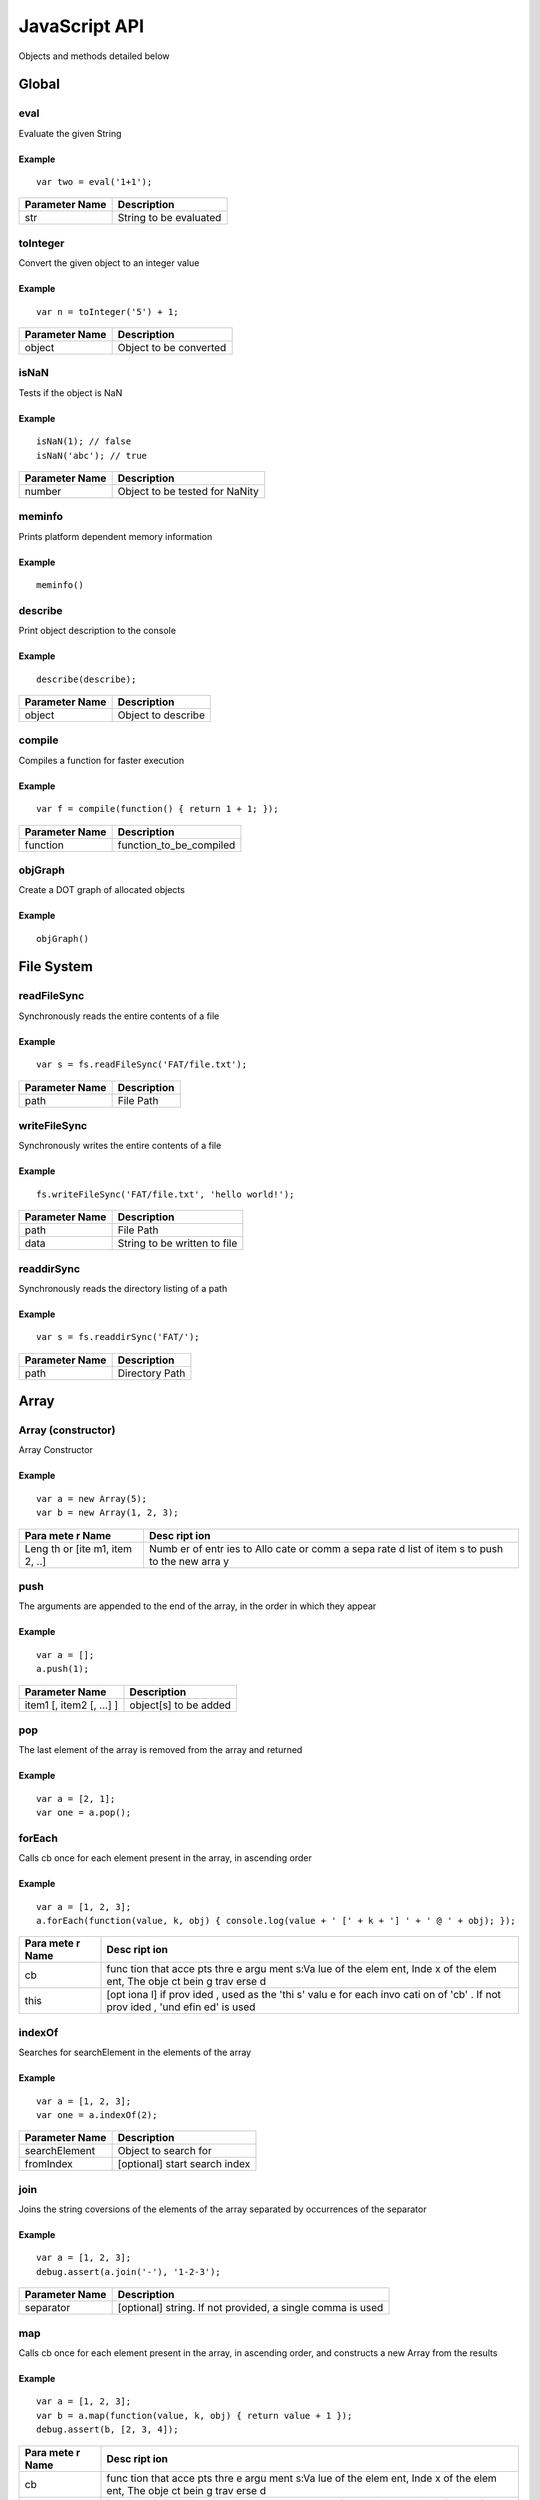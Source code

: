 JavaScript API
==============

Objects and methods detailed below

Global
------

eval
~~~~

Evaluate the given String

Example
^^^^^^^

::

    var two = eval('1+1');

+------------------+--------------------------+
| Parameter Name   | Description              |
+==================+==========================+
| str              | String to be evaluated   |
+------------------+--------------------------+

toInteger
~~~~~~~~~

Convert the given object to an integer value

Example
^^^^^^^

::

    var n = toInteger('5') + 1;

+------------------+--------------------------+
| Parameter Name   | Description              |
+==================+==========================+
| object           | Object to be converted   |
+------------------+--------------------------+

isNaN
~~~~~

Tests if the object is NaN

Example
^^^^^^^

::

    isNaN(1); // false
    isNaN('abc'); // true

+------------------+----------------------------------+
| Parameter Name   | Description                      |
+==================+==================================+
| number           | Object to be tested for NaNity   |
+------------------+----------------------------------+

meminfo
~~~~~~~

Prints platform dependent memory information

Example
^^^^^^^

::

    meminfo()

describe
~~~~~~~~

Print object description to the console

Example
^^^^^^^

::

    describe(describe);

+------------------+----------------------+
| Parameter Name   | Description          |
+==================+======================+
| object           | Object to describe   |
+------------------+----------------------+

compile
~~~~~~~

Compiles a function for faster execution

Example
^^^^^^^

::

    var f = compile(function() { return 1 + 1; });

+------------------+------------------------------+
| Parameter Name   | Description                  |
+==================+==============================+
| function         | function\_to\_be\_compiled   |
+------------------+------------------------------+

objGraph
~~~~~~~~

Create a DOT graph of allocated objects

Example
^^^^^^^

::

    objGraph()

File System
-----------

readFileSync
~~~~~~~~~~~~

Synchronously reads the entire contents of a file

Example
^^^^^^^

::

    var s = fs.readFileSync('FAT/file.txt');

+------------------+---------------+
| Parameter Name   | Description   |
+==================+===============+
| path             | File Path     |
+------------------+---------------+

writeFileSync
~~~~~~~~~~~~~

Synchronously writes the entire contents of a file

Example
^^^^^^^

::

    fs.writeFileSync('FAT/file.txt', 'hello world!');

+------------------+--------------------------------+
| Parameter Name   | Description                    |
+==================+================================+
| path             | File Path                      |
+------------------+--------------------------------+
| data             | String to be written to file   |
+------------------+--------------------------------+

readdirSync
~~~~~~~~~~~

Synchronously reads the directory listing of a path

Example
^^^^^^^

::

    var s = fs.readdirSync('FAT/');

+------------------+------------------+
| Parameter Name   | Description      |
+==================+==================+
| path             | Directory Path   |
+------------------+------------------+

Array
-----

Array (constructor)
~~~~~~~~~~~~~~~~~~~

Array Constructor

Example
^^^^^^^

::

    var a = new Array(5);
    var b = new Array(1, 2, 3);

+------+------+
| Para | Desc |
| mete | ript |
| r    | ion  |
| Name |      |
+======+======+
| Leng | Numb |
| th   | er   |
| or   | of   |
| [ite | entr |
| m1,  | ies  |
| item | to   |
| 2,   | Allo |
| ..]  | cate |
|      | or   |
|      | comm |
|      | a    |
|      | sepa |
|      | rate |
|      | d    |
|      | list |
|      | of   |
|      | item |
|      | s    |
|      | to   |
|      | push |
|      | to   |
|      | the  |
|      | new  |
|      | arra |
|      | y    |
+------+------+

push
~~~~

The arguments are appended to the end of the array, in the order in
which they appear

Example
^^^^^^^

::

    var a = [];
    a.push(1);

+----------------------------+-------------------------+
| Parameter Name             | Description             |
+============================+=========================+
| item1 [, item2 [, ...] ]   | object[s] to be added   |
+----------------------------+-------------------------+

pop
~~~

The last element of the array is removed from the array and returned

Example
^^^^^^^

::

    var a = [2, 1];
    var one = a.pop();

forEach
~~~~~~~

Calls cb once for each element present in the array, in ascending order

Example
^^^^^^^

::

    var a = [1, 2, 3];
    a.forEach(function(value, k, obj) { console.log(value + ' [' + k + '] ' + ' @ ' + obj); });

+------+------+
| Para | Desc |
| mete | ript |
| r    | ion  |
| Name |      |
+======+======+
| cb   | func |
|      | tion |
|      | that |
|      | acce |
|      | pts  |
|      | thre |
|      | e    |
|      | argu |
|      | ment |
|      | s:Va |
|      | lue  |
|      | of   |
|      | the  |
|      | elem |
|      | ent, |
|      | Inde |
|      | x    |
|      | of   |
|      | the  |
|      | elem |
|      | ent, |
|      | The  |
|      | obje |
|      | ct   |
|      | bein |
|      | g    |
|      | trav |
|      | erse |
|      | d    |
+------+------+
| this | [opt |
|      | iona |
|      | l]   |
|      | if   |
|      | prov |
|      | ided |
|      | ,    |
|      | used |
|      | as   |
|      | the  |
|      | 'thi |
|      | s'   |
|      | valu |
|      | e    |
|      | for  |
|      | each |
|      | invo |
|      | cati |
|      | on   |
|      | of   |
|      | 'cb' |
|      | .    |
|      | If   |
|      | not  |
|      | prov |
|      | ided |
|      | ,    |
|      | 'und |
|      | efin |
|      | ed'  |
|      | is   |
|      | used |
+------+------+

indexOf
~~~~~~~

Searches for searchElement in the elements of the array

Example
^^^^^^^

::

    var a = [1, 2, 3];
    var one = a.indexOf(2);

+------------------+---------------------------------+
| Parameter Name   | Description                     |
+==================+=================================+
| searchElement    | Object to search for            |
+------------------+---------------------------------+
| fromIndex        | [optional] start search index   |
+------------------+---------------------------------+

join
~~~~

Joins the string coversions of the elements of the array separated by
occurrences of the separator

Example
^^^^^^^

::

    var a = [1, 2, 3];
    debug.assert(a.join('-'), '1-2-3');

+------------------+--------------------------------------------------------------+
| Parameter Name   | Description                                                  |
+==================+==============================================================+
| separator        | [optional] string. If not provided, a single comma is used   |
+------------------+--------------------------------------------------------------+

map
~~~

Calls cb once for each element present in the array, in ascending order,
and constructs a new Array from the results

Example
^^^^^^^

::

    var a = [1, 2, 3];
    var b = a.map(function(value, k, obj) { return value + 1 });
    debug.assert(b, [2, 3, 4]);

+------+------+
| Para | Desc |
| mete | ript |
| r    | ion  |
| Name |      |
+======+======+
| cb   | func |
|      | tion |
|      | that |
|      | acce |
|      | pts  |
|      | thre |
|      | e    |
|      | argu |
|      | ment |
|      | s:Va |
|      | lue  |
|      | of   |
|      | the  |
|      | elem |
|      | ent, |
|      | Inde |
|      | x    |
|      | of   |
|      | the  |
|      | elem |
|      | ent, |
|      | The  |
|      | obje |
|      | ct   |
|      | bein |
|      | g    |
|      | trav |
|      | erse |
|      | d    |
+------+------+
| this | [opt |
|      | iona |
|      | l]   |
|      | if   |
|      | prov |
|      | ided |
|      | ,    |
|      | used |
|      | as   |
|      | the  |
|      | 'thi |
|      | s'   |
|      | valu |
|      | e    |
|      | for  |
|      | each |
|      | invo |
|      | cati |
|      | on   |
|      | of   |
|      | 'cb' |
|      | .    |
|      | If   |
|      | not  |
|      | prov |
|      | ided |
|      | ,    |
|      | 'und |
|      | efin |
|      | ed'  |
|      | is   |
|      | used |
+------+------+

slice
~~~~~

Creates a new array with elements from the specified array starting from
index 'start' up to index 'end'

Example
^^^^^^^

::

    [1, 2, 3].slice(1); // [2, 3]

+------------------+--------------------------------------------------------+
| Parameter Name   | Description                                            |
+==================+========================================================+
| start            | Element index to start from, may be undefined          |
+------------------+--------------------------------------------------------+
| end              | Last element index (not inclusive), may be undefined   |
+------------------+--------------------------------------------------------+

sort
~~~~

Sorts the array elements

Example
^^^^^^^

::

    [3, 1, 2].sort(); // [1, 2, 3]

+------+------+
| Para | Desc |
| mete | ript |
| r    | ion  |
| Name |      |
+======+======+
| comp | Func |
| aref | tion |
| n    | rece |
|      | ivin |
|      | g    |
|      | (x,  |
|      | y)   |
|      | and  |
|      | retu |
|      | rns  |
|      | a    |
|      | nega |
|      | tive |
|      | valu |
|      | e    |
|      | if x |
|      | < y, |
|      | zero |
|      | if x |
|      | = y  |
|      | or a |
|      | posi |
|      | tive |
|      | valu |
|      | e    |
|      | if x |
|      | > y  |
+------+------+

filter
~~~~~~

Calls cb once for each element present in the array, in ascending order,
and constructs a new Array from any element for which cb returned 'true'

Example
^^^^^^^

::

    var a = [1, 2, 3];
    var b = a.filter(function(value) { return value > 1 });
    b; // [2, 3]

+------+------+
| Para | Desc |
| mete | ript |
| r    | ion  |
| Name |      |
+======+======+
| cb   | func |
|      | tion |
|      | that |
|      | acce |
|      | pts  |
|      | thre |
|      | e    |
|      | argu |
|      | ment |
|      | s:Va |
|      | lue  |
|      | of   |
|      | the  |
|      | elem |
|      | ent, |
|      | Inde |
|      | x    |
|      | of   |
|      | the  |
|      | elem |
|      | ent, |
|      | The  |
|      | obje |
|      | ct   |
|      | bein |
|      | g    |
|      | trav |
|      | erse |
|      | d    |
+------+------+
| this | [opt |
|      | iona |
|      | l]   |
|      | if   |
|      | prov |
|      | ided |
|      | ,    |
|      | used |
|      | as   |
|      | the  |
|      | 'thi |
|      | s'   |
|      | valu |
|      | e    |
|      | for  |
|      | each |
|      | invo |
|      | cati |
|      | on   |
|      | of   |
|      | 'cb' |
|      | .    |
|      | If   |
|      | not  |
|      | prov |
|      | ided |
|      | ,    |
|      | 'und |
|      | efin |
|      | ed'  |
|      | is   |
|      | used |
+------+------+

concat
~~~~~~

Concatanates a given array with a list of items. If an item is an array
itself, its members are used

Example
^^^^^^^

::

    var a = [1, 2, 3];
    var b = a.concat([4, 5, 6], 7); // [1, 2, 3, 4, 5, 6, 7]

+-------------------------------+-----------------------------------------+
| Parameter Name                | Description                             |
+===============================+=========================================+
| [item1 [, item2 [, item3]]]   | optional list of items to concatanate   |
+-------------------------------+-----------------------------------------+

String
------

String (constructor)
~~~~~~~~~~~~~~~~~~~~

String Constructor

Example
^^^^^^^

::

    var s = new String('hello');

+------------------+---------------+
| Parameter Name   | Description   |
+==================+===============+
| String           | String        |
+------------------+---------------+

split
~~~~~

Breaks a string into substrings based on occurences of 'separator'

Example
^^^^^^^

::

    var s = '1|2|3';
    var a = s.split('|');
    debug.assert(a, [ '1', '2', '3' ]);

+------------------+---------------+
| Parameter Name   | Description   |
+==================+===============+
| separator        | Delimiter     |
+------------------+---------------+

indexOf
~~~~~~~

Search for occurences of 'searchString' in a given string

Example
^^^^^^^

::

    var s = 'looking for me';
    var i = s.indexOf('for');
    debug.assert(i, 8);

+------------------+------------------------+
| Parameter Name   | Description            |
+==================+========================+
| searchString     | String to search for   |
+------------------+------------------------+

substring
~~~~~~~~~

Creates a new string based on a subset of a given string

Example
^^^^^^^

::

    var s = 'a big string';
    var big = s.substring(2, 5);

+------------------+-------------------------------------------------+
| Parameter Name   | Description                                     |
+==================+=================================================+
| start            | Character position to start from                |
+------------------+-------------------------------------------------+
| end              | Character position to end with (not including   |
+------------------+-------------------------------------------------+

charAt
~~~~~~

Creates a new string containing the character at a position

Example
^^^^^^^

::

    var s = 'a string';
    var a = s.charAt(0);

+------------------+-------------------------+
| Parameter Name   | Description             |
+==================+=========================+
| pos              | Position of character   |
+------------------+-------------------------+

charCodeAt
~~~~~~~~~~

Get the ASCII value of the character at a position

Example
^^^^^^^

::

    var s = 'a string';
    var ninty_seven = s.charCodeAt(0);

+------------------+-------------------------+
| Parameter Name   | Description             |
+==================+=========================+
| pos              | Position of character   |
+------------------+-------------------------+

toLowerCase
~~~~~~~~~~~

Convert a string to lower case characters

Example
^^^^^^^

::

    var s = 'Hello World';
    s.toLowerCase(); // 'hello world'

toUpperCase
~~~~~~~~~~~

Convert a string to upper case characters

Example
^^^^^^^

::

    var s = 'Hello World';
    s.toUpperCase(); // 'HELLO WORLD'

Function
--------

Function (constructor)
~~~~~~~~~~~~~~~~~~~~~~

Function Constructor

Example
^^^^^^^

::

    var f = new Function('a', 'b', 'return a+b');
    console.log('1+2=' + f(1, 2));

+-------------------------+--------------------------+
| Parameter Name          | Description              |
+=========================+==========================+
| [arg1, [arg2, [.. ]]]   | Formal Parameter Names   |
+-------------------------+--------------------------+
| Body                    | Function Body            |
+-------------------------+--------------------------+

call
~~~~

Invoke function call

Example
^^^^^^^

::

    function fun() { this.prop = 'prop' }
    var obj = {};
    fun.call(obj);
    obj; // { prop : 'prop' }

+-------------------+--------------------------------------------+
| Parameter Name    | Description                                |
+===================+============================================+
| thisArg           | The 'this' value on function invocation    |
+-------------------+--------------------------------------------+
| arg1, arg2, ...   | [optional] arguments to pass to function   |
+-------------------+--------------------------------------------+

apply
~~~~~

Invoke function call

Example
^^^^^^^

::

    function fun(a, b) { return a + b; }
    fun.apply(undefined, [1, 2]); // 3

+------------------+-----------------------------------------------------+
| Parameter Name   | Description                                         |
+==================+=====================================================+
| thisArg          | The 'this' value on function invocation             |
+------------------+-----------------------------------------------------+
| argArray         | [optional] Array of arguments to pass to function   |
+------------------+-----------------------------------------------------+

bind
~~~~

Returns a new Function object based on the current function object, but
the 'this' value is bound to thisArg

Example
^^^^^^^

::

    function fun() { return this.prop; }
    var f = fun.bind({ prop : 1});
    f(); // 1

+------------------+-------------------------------------------+
| Parameter Name   | Description                               |
+==================+===========================================+
| thisArg          | The 'this' value on function invokation   |
+------------------+-------------------------------------------+

ArrayBuffer
-----------

ArrayBuffer (constructor)
~~~~~~~~~~~~~~~~~~~~~~~~~

ArrayBuffer Constructor

Example
^^^^^^^

::

    var a = new ArrayBuffer(5);

+------------------+-----------------------------------+
| Parameter Name   | Description                       |
+==================+===================================+
| Size             | Number of bytes in Array Buffer   |
+------------------+-----------------------------------+

ArrayBufferView
---------------

Int8Array (constructor)
~~~~~~~~~~~~~~~~~~~~~~~

Int8Array Constructor

Example
^^^^^^^

::

    var a = new Int8Array(5);

+------+------+
| Para | Desc |
| mete | ript |
| r    | ion  |
| Name |      |
+======+======+
| Arra | Arra |
| y/Ar | y,   |
| rayB | Arra |
| uffe | yBuf |
| r/Si | fer  |
| ze   | or   |
|      | Numb |
|      | er   |
|      | of   |
|      | Elem |
|      | ents |
|      | in a |
|      | newl |
|      | y    |
|      | crea |
|      | ted  |
|      | Arra |
|      | yBuf |
|      | fer  |
+------+------+

Uint8Array (constructor)
~~~~~~~~~~~~~~~~~~~~~~~~

Uint8Array Constructor

Example
^^^^^^^

::

    var a = new Uint8Array(5);

+------+------+
| Para | Desc |
| mete | ript |
| r    | ion  |
| Name |      |
+======+======+
| Arra | Arra |
| y/Ar | y,   |
| rayB | Arra |
| uffe | yBuf |
| r/Si | fer  |
| ze   | or   |
|      | Numb |
|      | er   |
|      | of   |
|      | Elem |
|      | ents |
|      | in a |
|      | newl |
|      | y    |
|      | crea |
|      | ted  |
|      | Arra |
|      | yBuf |
|      | fer  |
+------+------+

Int16Array (constructor)
~~~~~~~~~~~~~~~~~~~~~~~~

Int16Array Constructor

Example
^^^^^^^

::

    var a = new Int16Array(5);

+------+------+
| Para | Desc |
| mete | ript |
| r    | ion  |
| Name |      |
+======+======+
| Arra | Arra |
| y/Ar | y,   |
| rayB | Arra |
| uffe | yBuf |
| r/Si | fer  |
| ze   | or   |
|      | Numb |
|      | er   |
|      | of   |
|      | Elem |
|      | ents |
|      | in a |
|      | newl |
|      | y    |
|      | crea |
|      | ted  |
|      | Arra |
|      | yBuf |
|      | fer  |
+------+------+

Uint16Array (constructor)
~~~~~~~~~~~~~~~~~~~~~~~~~

Uint16Array Constructor

Example
^^^^^^^

::

    var a = new Uint16Array(5);

+------+------+
| Para | Desc |
| mete | ript |
| r    | ion  |
| Name |      |
+======+======+
| Arra | Arra |
| y/Ar | y,   |
| rayB | Arra |
| uffe | yBuf |
| r/Si | fer  |
| ze   | or   |
|      | Numb |
|      | er   |
|      | of   |
|      | Elem |
|      | ents |
|      | in a |
|      | newl |
|      | y    |
|      | crea |
|      | ted  |
|      | Arra |
|      | yBuf |
|      | fer  |
+------+------+

Int32Array (constructor)
~~~~~~~~~~~~~~~~~~~~~~~~

Int32Array Constructor

Example
^^^^^^^

::

    var a = new Int32Array(5);

+------+------+
| Para | Desc |
| mete | ript |
| r    | ion  |
| Name |      |
+======+======+
| Arra | Arra |
| y/Ar | y,   |
| rayB | Arra |
| uffe | yBuf |
| r/Si | fer  |
| ze   | or   |
|      | Numb |
|      | er   |
|      | of   |
|      | Elem |
|      | ents |
|      | in a |
|      | newl |
|      | y    |
|      | crea |
|      | ted  |
|      | Arra |
|      | yBuf |
|      | fer  |
+------+------+

Uint32Array (constructor)
~~~~~~~~~~~~~~~~~~~~~~~~~

Uint32Array Constructor

Example
^^^^^^^

::

    var a = new Uint32Array(5);

+------+------+
| Para | Desc |
| mete | ript |
| r    | ion  |
| Name |      |
+======+======+
| Arra | Arra |
| y/Ar | y,   |
| rayB | Arra |
| uffe | yBuf |
| r/Si | fer  |
| ze   | or   |
|      | Numb |
|      | er   |
|      | of   |
|      | Elem |
|      | ents |
|      | in a |
|      | newl |
|      | y    |
|      | crea |
|      | ted  |
|      | Arra |
|      | yBuf |
|      | fer  |
+------+------+

subarray
~~~~~~~~

Return a partial typed array based on the typed arrayIf end is
unspecified, the subarray contains all elements from begin to the end of
the TypedArray. If either begin or end are negative, they are calculated
from the end of the array

Example
^^^^^^^

::

    var a = new Int8Array(16);
    var b = a.subarray(1, 5);

+------------------+-------------------------------------+
| Parameter Name   | Description                         |
+==================+=====================================+
| begin            | Start offset (inclusive)            |
+------------------+-------------------------------------+
| end              | (Optional) End offset (exclusive)   |
+------------------+-------------------------------------+

Object
------

Object (constructor)
~~~~~~~~~~~~~~~~~~~~

Object Constructor

Example
^^^^^^^

::

    var o = new Object(5);

toString
~~~~~~~~

The object is converted to a string

Example
^^^^^^^

::

    var a = 1;
    debug.assert(a.toString(), '1');

+------------------+-----------------------------------------+
| Parameter Name   | Description                             |
+==================+=========================================+
| radix            | (optional) radix to use in conversion   |
+------------------+-----------------------------------------+

on
~~

Adds a listener for the specified event

Example
^^^^^^^

::

    a.on('data', function() { console.log('data!'); });

+------------------+-------------------------------------+
| Parameter Name   | Description                         |
+==================+=====================================+
| event            | event to listen on                  |
+------------------+-------------------------------------+
| cb               | callback function called on event   |
+------------------+-------------------------------------+

emit
~~~~

Execute each of the listeners on the event

Example
^^^^^^^

::

    a.emit('data');

+------------------+----------------------+
| Parameter Name   | Description          |
+==================+======================+
| event            | event to listen on   |
+------------------+----------------------+

removeAllListeners
~~~~~~~~~~~~~~~~~~

removes listeners on a specified event, or all events

Example
^^^^^^^

::

    a.removeAllListeners('data');

+------------------+-----------------------------------------+
| Parameter Name   | Description                             |
+==================+=========================================+
| event            | (optional) event to stop listening on   |
+------------------+-----------------------------------------+

listeners
~~~~~~~~~

Returns an array with listeners for the specified event

Example
^^^^^^^

::

    a.listeners('data');

+------------------+--------------------------------+
| Parameter Name   | Description                    |
+==================+================================+
| event            | event for fetching listeners   |
+------------------+--------------------------------+

debug
-----

assert
~~~~~~

Panic on mismatch between two objects

Example
^^^^^^^

::

    debug.assert(1, 1);

+------------------+-------------------------+
| Parameter Name   | Description             |
+==================+=========================+
| object1          | Object for comparison   |
+------------------+-------------------------+
| object2          | Object for comparison   |
+------------------+-------------------------+

assert\_cond
~~~~~~~~~~~~

Panic if object is false

Example
^^^^^^^

::

    debug.assert_cond(1 == 1);

+------------------+------------------+
| Parameter Name   | Description      |
+==================+==================+
| object           | Object to test   |
+------------------+------------------+

assert\_exception
~~~~~~~~~~~~~~~~~

Panic if calling cb() does not raise an exception

Example
^^^^^^^

::

    debug.assert_exception(function() { throw 'error'; });

+------------------+--------------------+
| Parameter Name   | Description        |
+==================+====================+
| cb               | function to test   |
+------------------+--------------------+

dump\_env
~~~~~~~~~

Dump global environment information to the console

Example
^^^^^^^

::

    debug.dump_env();

Math
----

sin
~~~

Compute the sine of an angle

Example
^^^^^^^

::

    var zero = Math.sin(Pi);

+------------------+--------------------+
| Parameter Name   | Description        |
+==================+====================+
| angle            | angle in radians   |
+------------------+--------------------+

asin
~~~~

Compute the arc sine of a number

Example
^^^^^^^

::

    var pi = Math.asin(1) * 2;

+------------------+---------------+
| Parameter Name   | Description   |
+==================+===============+
| x                | number        |
+------------------+---------------+

cos
~~~

Compute the cosine of an angle

Example
^^^^^^^

::

    var one = Math.cos(0);

+------------------+--------------------+
| Parameter Name   | Description        |
+==================+====================+
| angle            | angle in radians   |
+------------------+--------------------+

acos
~~~~

Compute the arc cosine of a number

Example
^^^^^^^

::

    var zero = Math.acos(1);

+------------------+---------------+
| Parameter Name   | Description   |
+==================+===============+
| x                | number        |
+------------------+---------------+

tan
~~~

Compute the tangent of an angle

Example
^^^^^^^

::

    var half =  Math.tan(0.463648);

+------------------+--------------------+
| Parameter Name   | Description        |
+==================+====================+
| angle            | angle in radians   |
+------------------+--------------------+

atan
~~~~

Compute the arc tangent of a number

Example
^^^^^^^

::

    var pi = Math.atan(1) * 4;

+------------------+---------------+
| Parameter Name   | Description   |
+==================+===============+
| x                | number        |
+------------------+---------------+

sqrt
~~~~

Compute the square root of a number

Example
^^^^^^^

::

    var three = Math.sqrt(9);

+------------------+---------------+
| Parameter Name   | Description   |
+==================+===============+
| x                | number        |
+------------------+---------------+

log
~~~

Compute the natural logarithm of a number

Example
^^^^^^^

::

    var zero = Math.log(1);

+------------------+---------------+
| Parameter Name   | Description   |
+==================+===============+
| x                | number        |
+------------------+---------------+

exp
~~~

Compute the base-e exponent of a number

Example
^^^^^^^

::

    var e = Math.exp(1);

+------------------+---------------+
| Parameter Name   | Description   |
+==================+===============+
| x                | number        |
+------------------+---------------+

floor
~~~~~

Compute the largest integral value not greater than the argument

Example
^^^^^^^

::

    var three = Math.floor(3.5);

+------------------+---------------+
| Parameter Name   | Description   |
+==================+===============+
| x                | number        |
+------------------+---------------+

ceil
~~~~

Compute the smallest integral value not less than the argument

Example
^^^^^^^

::

    var three = Math.ceil(2.5);

+------------------+---------------+
| Parameter Name   | Description   |
+==================+===============+
| x                | number        |
+------------------+---------------+

round
~~~~~

Round to nearest integer, away from zero

Example
^^^^^^^

::

    var three = Math.round(2.7);
    var two = Math.round(2.2);

+------------------+---------------+
| Parameter Name   | Description   |
+==================+===============+
| x                | number        |
+------------------+---------------+

abs
~~~

Compute the absolute value of an integer

Example
^^^^^^^

::

    var two = Math.abs(-2);

+------------------+---------------+
| Parameter Name   | Description   |
+==================+===============+
| x                | number        |
+------------------+---------------+

atan2
~~~~~

Compute the arc tangent of two variables

Example
^^^^^^^

::

    var pi = Math.atan2(1, 1) * 4;

+------------------+---------------+
| Parameter Name   | Description   |
+==================+===============+
| x                | number        |
+------------------+---------------+
| y                | number        |
+------------------+---------------+

pow
~~~

Power function

Example
^^^^^^^

::

    var hundred = Math.pow(10, 2);

+------------------+---------------+
| Parameter Name   | Description   |
+==================+===============+
| x                | number        |
+------------------+---------------+
| y                | number        |
+------------------+---------------+

Module
------

require
~~~~~~~

Searches for a module and evaluates its code

Example
^^^^^^^

::

    var as = require('assert');

+------------------+-----------------------------------------+
| Parameter Name   | Description                             |
+==================+=========================================+
| module\_name     | String containing module name to load   |
+------------------+-----------------------------------------+

Timer
-----

setTimeout
~~~~~~~~~~

Schedule 'cb' to run in ms milliseconds

Example
^^^^^^^

::

    setTimeout(function() { console.log('Timer Expired'); }, 1000);

+------------------+---------------------------+
| Parameter Name   | Description               |
+==================+===========================+
| cb               | Callback to be run        |
+------------------+---------------------------+
| ms               | Timeout in milliseconds   |
+------------------+---------------------------+

setInterval
~~~~~~~~~~~

Schedule 'cb' to run periodically every ms milliseconds

Example
^^^^^^^

::

    setInterval(function() { console.log('.'); }, 1000);

+------------------+--------------------------+
| Parameter Name   | Description              |
+==================+==========================+
| cb               | Callback to be run       |
+------------------+--------------------------+
| ms               | Period in milliseconds   |
+------------------+--------------------------+

clearTimeout
~~~~~~~~~~~~

Cancel timeout timer if timeout hadn't expired

Example
^^^^^^^

::

    var to = setTimeout(function() { console.log('timeout'); }, 1000);
    clearTimeout(to);

+------------------+----------------------+
| Parameter Name   | Description          |
+==================+======================+
| tid              | Timer ID to cancel   |
+------------------+----------------------+

clearInterval
~~~~~~~~~~~~~

Cancel periodic timer

Example
^^^^^^^

::

    var to = setInterval(function() { console.log('.'); }, 1000);
    clearInterval(to);

+------------------+----------------------+
| Parameter Name   | Description          |
+==================+======================+
| tid              | Timer ID to cancel   |
+------------------+----------------------+

getTime
~~~~~~~

Get number of seconds since system startup

Example
^^^^^^^

::

    console.log('Up for ' + getTime() + ' seconds');

Netif
-----

linkStatus
~~~~~~~~~~

Get link status

Example
^^^^^^^

::

    var e = new ENC28J60(SPI1, GPIO_PE3, GPIO_PF4);
    console.log('link status: ' + e.linkStatus ? 'connected' : 'disconnected')

MACAddrGet
~~~~~~~~~~

Get Interface MAC Address

Example
^^^^^^^

::

    var e = new ENC28J60(SPI1, GPIO_PE3, GPIO_PF4);
    console.log(e.MACAddrGet());

IPAddrGet
~~~~~~~~~

Get Interface IP Address

Example
^^^^^^^

::

    var e = new NetifINET('eth0');
    console.log(e.IPAddrGet());

onPortChange
~~~~~~~~~~~~

Calls 'cb' when link state has changed

Example
^^^^^^^

::

    var e = new ENC28J60(SPI1, GPIO_PE3, GPIO_PF4);
    e.onPortChange(function() { console.log('port state changed!'); });

+------------------+---------------------------------------------------------+
| Parameter Name   | Description                                             |
+==================+=========================================================+
| cb               | callback function called when link status has changed   |
+------------------+---------------------------------------------------------+

IPConnect
~~~~~~~~~

Obtain IP Address

Example
^^^^^^^

::

    var e = new ENC28J60(SPI1, GPIO_PE3, GPIO_PF4);
    e.IPConnect();

+------------------+------------------------------------------------------+
| Parameter Name   | Description                                          |
+==================+======================================================+
| cb (optional)    | callback function called on IP address availablity   |
+------------------+------------------------------------------------------+

IPDisconnect
~~~~~~~~~~~~

Release IP Address

Example
^^^^^^^

::

    var e = new ENC28J60(SPI1, GPIO_PE3, GPIO_PF4);
    e.IPDisconnect();

TCPConnect
~~~~~~~~~~

Connect to a TCP IP:PORT

Example
^^^^^^^

::

    var e = new NetifINET();
    e.TCPIPConnect('192.168.1.10', 80, function() { console.log('connected'); });

+------------------+------------------------------------------------+
| Parameter Name   | Description                                    |
+==================+================================================+
| ip               | IP address to connect to                       |
+------------------+------------------------------------------------+
| port             | tcp port to connect to                         |
+------------------+------------------------------------------------+
| cb               | callback function called on TCP connectivity   |
+------------------+------------------------------------------------+

TCPDisconnect
~~~~~~~~~~~~~

Release TCP connection

Example
^^^^^^^

::

    var e = new NetifINET();
    e.TCPIPConnect('192.168.1.10', 80, function() { console.log('connected'); e.TCPDisconnect() });

onTCPData
~~~~~~~~~

Calls 'cb' when TCP data is available

Example
^^^^^^^

::

    var e = new NetifINET();
    e.onTCPData(function() { console.log('TCP data ready!'); });

+------+------+
| Para | Desc |
| mete | ript |
| r    | ion  |
| Name |      |
+======+======+
| cb   | call |
|      | back |
|      | func |
|      | tion |
|      | call |
|      | ed   |
|      | when |
|      | TCP  |
|      | data |
|      | is   |
|      | avai |
|      | labl |
|      | e.   |
|      | Empt |
|      | y    |
|      | call |
|      | back |
|      | remo |
|      | ves  |
|      | the  |
|      | list |
|      | ener |
+------+------+

onTCPDisconnect
~~~~~~~~~~~~~~~

Calls 'cb' when TCP stream is disconnected

Example
^^^^^^^

::

    var e = new NetifINET();
    e.onTCPDisconnect(function() { console.log('TCP disconnected!'); });

+------+------+
| Para | Desc |
| mete | ript |
| r    | ion  |
| Name |      |
+======+======+
| cb   | call |
|      | back |
|      | func |
|      | tion |
|      | call |
|      | ed   |
|      | when |
|      | TCP  |
|      | stre |
|      | am   |
|      | is   |
|      | disc |
|      | onne |
|      | cted |
|      | .    |
|      | Empt |
|      | y    |
|      | call |
|      | back |
|      | remo |
|      | ves  |
|      | the  |
|      | list |
|      | ener |
+------+------+

TCPWrite
~~~~~~~~

Writes data to the TCP socket

Example
^^^^^^^

::

    var e = new NetifINET();
    e.TCPIPConnect('192.168.1.10', 80, function() { e.TCPWrite('GET / HTTP 1.0

    '); });

+------------------+---------------------------------------------------+
| Parameter Name   | Description                                       |
+==================+===================================================+
| data             | Data (byte/array/string/typed array) to be sent   |
+------------------+---------------------------------------------------+

TCPRead
~~~~~~~

Reads data from the TCP socket

Example
^^^^^^^

::

    var e = new NetifINET();
    e.onTCPData(function() { console.log(n.TCPRead()); });
    e.TCPIPConnect('192.168.1.10', 80, function() { e.TCPWrite('GET / HTTP 1.0

    '); });

ENC28J60 (constructor)
~~~~~~~~~~~~~~~~~~~~~~

ENC28J60 Ethernet Constructor

Example
^^^^^^^

::

    var enc = new ENC28J60(SPI0, GPIO_PF0, GPIO_PF1);
    console.log('link status: ' + enc.linkStatus() ? 'connected' : 'disconnected');

+------------------+-----------------------+
| Parameter Name   | Description           |
+==================+=======================+
| SPI port         | SPI Port              |
+------------------+-----------------------+
| CS               | SPI Chip Select Pin   |
+------------------+-----------------------+
| Interrupt        | Interrupt Pin         |
+------------------+-----------------------+

ESP8266 (constructor)
~~~~~~~~~~~~~~~~~~~~~

ESP8266 Wi-Fi Constructor

Example
^^^^^^^

::

    var esp = new ESP8266(function() {
    esp.IPConnect(function() { console.log('connected'); });
    }, UART4);

+--------------------------+----------------------------------------------+
| Parameter Name           | Description                                  |
+==========================+==============================================+
| cb                       | Callback to be called when device is ready   |
+--------------------------+----------------------------------------------+
| Serial port (optional)   | Serial Port                                  |
+--------------------------+----------------------------------------------+

StellarisEth (constructor)
~~~~~~~~~~~~~~~~~~~~~~~~~~

Stellaris Ethernet Object Constructor

Example
^^^^^^^

::

    var enc = new StellarisEth();
    console.log('link status: ' + enc.linkStatus() ? 'connected' : 'disconnected');

NetifINET (constructor)
~~~~~~~~~~~~~~~~~~~~~~~

INET Network Interface Object Constructor

Example
^^^^^^^

::

    var  n = new NetifINET('eth0');
    console.log('link status: ' + n.linkStatus() ? 'connected' : 'disconnected');

+------------------+--------------------------+
| Parameter Name   | Description              |
+==================+==========================+
| Net Device       | Network Interface Name   |
+------------------+--------------------------+

LinuxPacketEth (constructor)
~~~~~~~~~~~~~~~~~~~~~~~~~~~~

Linux Packet Ethernet Object Constructor

Example
^^^^^^^

::

    var  n = new LinuxPacketEth('eth0');
    console.log('link status: ' + n.linkStatus() ? 'connected' : 'disconnected');

+------------------+--------------------------------+
| Parameter Name   | Description                    |
+==================+================================+
| Net Device       | Linux Network Interface Name   |
+------------------+--------------------------------+

ESP8266\_WIFI (constructor)
~~~~~~~~~~~~~~~~~~~~~~~~~~~

ESP8266 Wi-Fi Constructor

Example
^^^^^^^

::

    var esp = new ESP8266_WIFI();
    esp.IPConnect();

console
-------

set
~~~

Sets TinkerPal console to a given serial port

Example
^^^^^^^

::

    console.set(new Serial(UART1));

+------------------+-----------------+
| Parameter Name   | Description     |
+==================+=================+
| serial           | Serial object   |
+------------------+-----------------+

log
~~~

Logs object to the console

Example
^^^^^^^

::

    console.log('Hello World');

+------------------+---------------------+
| Parameter Name   | Description         |
+==================+=====================+
| object           | Object to display   |
+------------------+---------------------+

Graphics
--------

Graphics (constructor)
~~~~~~~~~~~~~~~~~~~~~~

Graphics Constructor

Example
^^^^^^^

::

    var lcd = new Dogs102x6();
    var g = new Graphics(lcd);
    g.stringDraw(0, 0, 'Hello World!', 0xffff);

+------------------+-----------------+
| Parameter Name   | Description     |
+==================+=================+
| Canvas           | Canvas Object   |
+------------------+-----------------+

stringDraw
~~~~~~~~~~

Prints string on LCD

Example
^^^^^^^

::

    var lcd = new Dogs102x6();
    var g = new Graphics(lcd);
    g.stringDraw(0, 0, 'Hello World!', 0xffff);

+------------------+----------------------+
| Parameter Name   | Description          |
+==================+======================+
| x                | X coordinate         |
+------------------+----------------------+
| y                | Y coordinate         |
+------------------+----------------------+
| str              | String to be drawn   |
+------------------+----------------------+
| color            | Color                |
+------------------+----------------------+

circleDraw
~~~~~~~~~~

Draws a circle on LCD

Example
^^^^^^^

::

    var lcd = new Dogs102x6();
    var g = new Graphics(lcd);
    g.circleDraw(20, 20, 10, 0xffff);

+------------------+-----------------+
| Parameter Name   | Description     |
+==================+=================+
| x                | X coordinate    |
+------------------+-----------------+
| y                | Y coordinate    |
+------------------+-----------------+
| radius           | Circle Radius   |
+------------------+-----------------+
| color            | Color           |
+------------------+-----------------+

circleFill
~~~~~~~~~~

Draws a circle on LCD

Example
^^^^^^^

::

    var lcd = new Dogs102x6();
    var g = new Graphics(lcd);
    g.circleFill(20, 20, 10, 0xffff);

+------------------+-----------------+
| Parameter Name   | Description     |
+==================+=================+
| x                | X coordinate    |
+------------------+-----------------+
| y                | Y coordinate    |
+------------------+-----------------+
| radius           | Circle Radius   |
+------------------+-----------------+
| color            | Color           |
+------------------+-----------------+

lineDraw
~~~~~~~~

Draws a line on LCD

Example
^^^^^^^

::

    var lcd = new Dogs102x6();
    var g = new Graphics(lcd);
    g.lineDraw(10, 10, 20, 20, 0xffff);

+------------------+-----------------+
| Parameter Name   | Description     |
+==================+=================+
| x0               | X0 coordinate   |
+------------------+-----------------+
| y0               | Y0 coordinate   |
+------------------+-----------------+
| x1               | X1 coordinate   |
+------------------+-----------------+
| y1               | Y1 coordinate   |
+------------------+-----------------+
| color            | Color           |
+------------------+-----------------+

rectDraw
~~~~~~~~

Draws a rectangle on LCD

Example
^^^^^^^

::

    var lcd = new Dogs102x6();
    var g = new Graphics(lcd);
    g.rectDraw(10, 10, 20, 20, 0xffff);

+------------------+----------------+
| Parameter Name   | Description    |
+==================+================+
| x                | X coordinate   |
+------------------+----------------+
| y                | Y coordinate   |
+------------------+----------------+
| w                | Width          |
+------------------+----------------+
| h                | Height         |
+------------------+----------------+
| color            | Color          |
+------------------+----------------+

roundRectDraw
~~~~~~~~~~~~~

Draws a round rectangle on LCD

Example
^^^^^^^

::

    var lcd = new Dogs102x6();
    var g = new Graphics(lcd);
    g.roundRectDraw(10, 10, 20, 20, 4, 0xffff);

+------------------+-----------------+
| Parameter Name   | Description     |
+==================+=================+
| x                | X coordinate    |
+------------------+-----------------+
| y                | Y coordinate    |
+------------------+-----------------+
| w                | Width           |
+------------------+-----------------+
| h                | Height          |
+------------------+-----------------+
| r                | Corner Radius   |
+------------------+-----------------+
| color            | Color           |
+------------------+-----------------+

roundRectFill
~~~~~~~~~~~~~

Draws a filled round rectangle on LCD

Example
^^^^^^^

::

    var lcd = new Dogs102x6();
    var g = new Graphics(lcd);
    g.roundRectFill(10, 10, 20, 20, 4, 0xffff);

+------------------+-----------------+
| Parameter Name   | Description     |
+==================+=================+
| x                | X coordinate    |
+------------------+-----------------+
| y                | Y coordinate    |
+------------------+-----------------+
| w                | Width           |
+------------------+-----------------+
| h                | Height          |
+------------------+-----------------+
| r                | Corner Radius   |
+------------------+-----------------+
| color            | Color           |
+------------------+-----------------+

rectFill
~~~~~~~~

Draws a filled rectangle on LCD

Example
^^^^^^^

::

    var lcd = new ST7735();
    var g = new Graphics(lcd);
    g.rectFill(10, 10, 20, 20, g.RED);

+------------------+----------------+
| Parameter Name   | Description    |
+==================+================+
| x                | X coordinate   |
+------------------+----------------+
| y                | Y coordinate   |
+------------------+----------------+
| w                | Width          |
+------------------+----------------+
| h                | Height         |
+------------------+----------------+
| color            | Color          |
+------------------+----------------+

Canvas
------

pixelDraw
~~~~~~~~~

Draw a pixel on the screen

Example
^^^^^^^

::

    var l = new ILI93XX();
    l.pixelDraw(10, 10, 1);

+------------------+----------------+
| Parameter Name   | Description    |
+==================+================+
| x                | X Coordinate   |
+------------------+----------------+
| y                | Y Coordinate   |
+------------------+----------------+
| value            | Color Value    |
+------------------+----------------+

fill
~~~~

Fills the canvas with a color

Example
^^^^^^^

::

    var l = new ILI93XX();
    l.fill(0xfe);

+------------------+---------------+
| Parameter Name   | Description   |
+==================+===============+
| value            | Color Value   |
+------------------+---------------+

flip
~~~~

Publishes stored buffer onto canvas

Example
^^^^^^^

::

    var l = new SSD1306();
    l.pixelDraw(1, 1, 1);
    l.flip();

SSD1306 (constructor)
~~~~~~~~~~~~~~~~~~~~~

SSD1306 Constructor

Example
^^^^^^^

::

    var lcd = new SSD1306();
    lcd.pixelDraw(10, 10, 1);

ST7920 (constructor)
~~~~~~~~~~~~~~~~~~~~

ST7920 Constructor

Example
^^^^^^^

::

    var lcd = new ST7920();
    lcd.pixelDraw(10, 10, 1);

ST7735 (constructor)
~~~~~~~~~~~~~~~~~~~~

ST7735 Constructor

Example
^^^^^^^

::

    var lcd = new ST7735();
    lcd.pixelDraw(10, 10, 1);

DummyCanvas (constructor)
~~~~~~~~~~~~~~~~~~~~~~~~~

Dummy Canvas Constructor

Example
^^^^^^^

::

    var lcd = new DummyCanvas();
    lcd.pixelDraw(10, 10, 1);

SSD1329 (constructor)
~~~~~~~~~~~~~~~~~~~~~

SSD1329 Constructor

Example
^^^^^^^

::

    var lcd = new SSD1329();
    lcd.pixelDraw(10, 10, 1);

SDLScreen (constructor)
~~~~~~~~~~~~~~~~~~~~~~~

SDL screen Constructor

Example
^^^^^^^

::

    var lcd = new SDLScreen();
    lcd.pixelDraw(10, 10, 1);

ILI93XX (constructor)
~~~~~~~~~~~~~~~~~~~~~

ili93xx Constructor

Example
^^^^^^^

::

    var lcd = new ILI93XX();
    lcd.pixelDraw(10, 10, 1);

Dogs102x6 (constructor)
~~~~~~~~~~~~~~~~~~~~~~~

Dogs102x6 Constructor

Example
^^^^^^^

::

    var lcd = new Dogs102x6();
    lcd.pixelDraw(10, 10, 1);

PCD8544 (constructor)
~~~~~~~~~~~~~~~~~~~~~

PCD8544 Constructor

Example
^^^^^^^

::

    var lcd = new PCD8544();
    lcd.pixelDraw(10, 10, 1);

MMC
---

MMC (constructor)
~~~~~~~~~~~~~~~~~

MMC Constructor

Example
^^^^^^^

::

    new MMC();

SPI
---

SPI (constructor)
~~~~~~~~~~~~~~~~~

SPI Object Constructor

Example
^^^^^^^

::

    var s = new SPI(SPI1);
    s.send(0xff);

+------------------+------------------+
| Parameter Name   | Description      |
+==================+==================+
| Port ID          | HW SPI Port ID   |
+------------------+------------------+

send
~~~~

Sends data via SPI bus

Example
^^^^^^^

::

    var s = new SPI(SPI1);
    s.send(0x1f);

+------------------+------------------------------------------+
| Parameter Name   | Description                              |
+==================+==========================================+
| data             | Data to be sent on SPI (integer/array)   |
+------------------+------------------------------------------+
| cs               | Chip select pin (optional)               |
+------------------+------------------------------------------+

receive
~~~~~~~

Reads data via SPI bus (dummy data is sent)

Example
^^^^^^^

::

    var s = new SPI(SPI1);
    var data = s.receive();

GPIO
----

digitalWrite
~~~~~~~~~~~~

Set the digital value of a GPIO or a number of GPIOs

Example
^^^^^^^

::

    digitalWrite(GPIO_PF2, true); /* Turn on PF2 */
    digitalWrite([GPIO_PF1, GPIO_PF2, GPIO_PF3], 0x5); /* Turn on PF1 & PF3 */

+------+------+
| Para | Desc |
| mete | ript |
| r    | ion  |
| Name |      |
+======+======+
| pin[ | Sing |
| s]   | le   |
|      | GPIO |
|      | ID   |
|      | or   |
|      | arra |
|      | y    |
|      | of   |
|      | GPIO |
|      | IDs  |
+------+------+
| valu | Bool |
| e    | ean  |
|      | for  |
|      | a    |
|      | sing |
|      | le   |
|      | GPIO |
|      | In   |
|      | case |
|      | of   |
|      | an   |
|      | arra |
|      | y,   |
|      | valu |
|      | e    |
|      | is   |
|      | cons |
|      | ider |
|      | ed   |
|      | an   |
|      | inte |
|      | ger  |
|      | wher |
|      | e    |
|      | thef |
|      | irst |
|      | arra |
|      | y    |
|      | elem |
|      | ent  |
|      | maps |
|      | to   |
|      | the  |
|      | MSB  |
+------+------+

digitalPulse
~~~~~~~~~~~~

Create a digital pulse on a GPIO pin for a given period

Example
^^^^^^^

::

    digitalPulse(GPIO_PF2, true, 0.1);

+------------------+--------------------------------+
| Parameter Name   | Description                    |
+==================+================================+
| pin              | GPIO pin ID                    |
+------------------+--------------------------------+
| value            | Boolean                        |
+------------------+--------------------------------+
| ms               | Pulse period in milliseconds   |
+------------------+--------------------------------+

digitalRead
~~~~~~~~~~~

Read the digital state of a GPIO pin or a number of pins

Example
^^^^^^^

::

    var state = digitalRead(GPIO_PF2);
    var a = digitalRead([GPIO_PF0, GPIO_PF1, GPIO_PF2

+------------------+----------------------------------------+
| Parameter Name   | Description                            |
+==================+========================================+
| pin[s]           | GPIO pin ID or array of GPIO pin IDs   |
+------------------+----------------------------------------+

analogWrite
~~~~~~~~~~~

Set the analog value of a GPIO pin

Example
^^^^^^^

::

    analogWrite(GPIO_PF2, 0.5);

+----------------------+------------------------------------------+
| Parameter Name       | Description                              |
+======================+==========================================+
| pin                  | GPIO pin ID                              |
+----------------------+------------------------------------------+
| value                | Floating point number with range [0-1]   |
+----------------------+------------------------------------------+
| options (Optional)   | Object: { freq : }                       |
+----------------------+------------------------------------------+

analogRead
~~~~~~~~~~

Read the analog value of a GPIO pin

Example
^^^^^^^

::

    var f = analogRead(GPIO_PF2);

+------------------+---------------+
| Parameter Name   | Description   |
+==================+===============+
| pin              | GPIO pin ID   |
+------------------+---------------+

setWatch
~~~~~~~~

Calls a function whenever the GPIO pin changes state

Example
^^^^^^^

::

    setWatch(function() { console.log('button changed state'); }, GPIO_PF0);

+------+------+
| Para | Desc |
| mete | ript |
| r    | ion  |
| Name |      |
+======+======+
| cb   | call |
|      | back |
|      | func |
|      | tion |
|      | :The |
|      | func |
|      | tion |
|      | may  |
|      | rece |
|      | ive  |
|      | an   |
|      | obje |
|      | ct   |
|      | of   |
|      | type |
|      | :{   |
|      | time |
|      | stam |
|      | p:   |
|      | in   |
|      | seco |
|      | nds, |
|      | stat |
|      | e:   |
|      | curr |
|      | ent  |
|      | pin  |
|      | stat |
|      | e}   |
+------+------+
| pin  | GPIO |
|      | pin  |
|      | ID   |
+------+------+
| opti | opti |
| ons  | onal |
|      | opti |
|      | ons  |
|      | obje |
|      | ct   |
|      | of   |
|      | type |
|      | {    |
|      | qlen |
|      | :    |
|      | int  |
|      | //   |
|      | numb |
|      | er   |
|      | of   |
|      | pend |
|      | ing  |
|      | samp |
|      | les  |
|      | for  |
|      | proc |
|      | essi |
|      | ng   |
|      | smal |
|      | ler  |
|      | than |
|      | 128, |
|      | must |
|      | be   |
|      | powe |
|      | r    |
|      | of   |
|      | 2.   |
|      | Defa |
|      | ult  |
|      | =1 } |
+------+------+

Serial
------

Serial (constructor)
~~~~~~~~~~~~~~~~~~~~

Serial Constructor

Example
^^^^^^^

::

    var s = new Serial(UART1);
    s.print('Hello World!);

+------+------+
| Para | Desc |
| mete | ript |
| r    | ion  |
| Name |      |
+======+======+
| UART | HW   |
|      | UART |
|      | ID   |
+------+------+
| opti | opti |
| ons  | onal |
|      | opti |
|      | ons  |
|      | obje |
|      | ct   |
|      | of   |
|      | type |
|      | {    |
|      | baud |
|      | \_ra |
|      | te   |
|      | :    |
|      | int  |
|      | //   |
|      | Seri |
|      | al   |
|      | Baud |
|      | Rate |
|      | }    |
+------+------+

enable
~~~~~~

Enable a serial port

Example
^^^^^^^

::

    var s = new Serial(UART1);
    s.enable();

disable
~~~~~~~

Disable a serial port

Example
^^^^^^^

::

    var s = new Serial(UART1);
    s.disable();

print
~~~~~

Prints string

Example
^^^^^^^

::

    var s = new Serial(UART1);
    s.print('Hello World!');

+------------------+---------------------------------------+
| Parameter Name   | Description                           |
+==================+=======================================+
| string           | String to be printed to serial port   |
+------------------+---------------------------------------+

write
~~~~~

Writes data to the serial port

Example
^^^^^^^

::

    var s = new Serial(UART1);
    s.write(255);
    s.write([1,2,3])

+------------------+---------------------------------------------------+
| Parameter Name   | Description                                       |
+==================+===================================================+
| data             | Data (byte/array/string/typed array) to be sent   |
+------------------+---------------------------------------------------+

onData
~~~~~~

Calls 'cb' when data is available on serial port. If cb is undefined,
removes the previously set cb

Example
^^^^^^^

::

    var s = new Serial(UART1);
    s.onData(function(e) { s.print(e.data); });

+------------------+---------------------------------------------+
| Parameter Name   | Description                                 |
+==================+=============================================+
| cb               | callback function accepting a data object   |
+------------------+---------------------------------------------+
